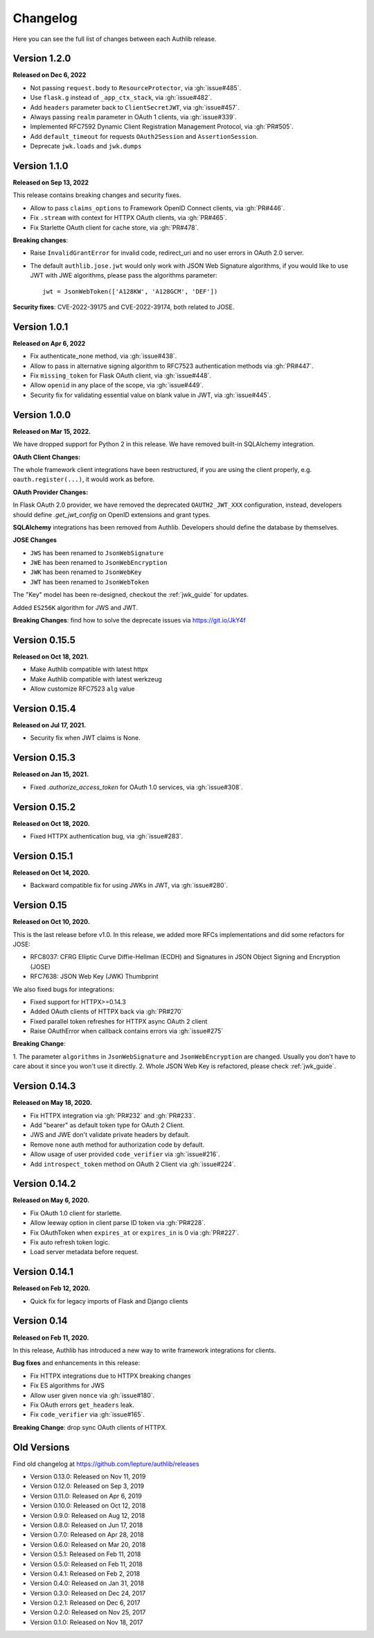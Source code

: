 Changelog
=========

.. meta::
    :description: The full list of changes between each Authlib release.

Here you can see the full list of changes between each Authlib release.

Version 1.2.0
-------------

**Released on Dec 6, 2022**

- Not passing ``request.body`` to ``ResourceProtector``, via :gh:`issue#485`.
- Use ``flask.g`` instead of ``_app_ctx_stack``, via :gh:`issue#482`.
- Add ``headers`` parameter back to ``ClientSecretJWT``, via :gh:`issue#457`.
- Always passing ``realm`` parameter in OAuth 1 clients, via :gh:`issue#339`.
- Implemented RFC7592 Dynamic Client Registration Management Protocol, via :gh:`PR#505`.
- Add ``default_timeout`` for requests ``OAuth2Session`` and ``AssertionSession``.
- Deprecate ``jwk.loads`` and ``jwk.dumps``

Version 1.1.0
-------------

**Released on Sep 13, 2022**

This release contains breaking changes and security fixes.

- Allow to pass ``claims_options`` to Framework OpenID Connect clients, via :gh:`PR#446`.
- Fix ``.stream`` with context for HTTPX OAuth clients, via :gh:`PR#465`.
- Fix Starlette OAuth client for cache store, via :gh:`PR#478`.

**Breaking changes**:

- Raise ``InvalidGrantError`` for invalid code, redirect_uri and no user errors in OAuth
  2.0 server.
- The default ``authlib.jose.jwt`` would only work with JSON Web Signature algorithms, if
  you would like to use JWT with JWE algorithms, please pass the algorithms parameter::

      jwt = JsonWebToken(['A128KW', 'A128GCM', 'DEF'])

**Security fixes**: CVE-2022-39175 and CVE-2022-39174, both related to JOSE.

Version 1.0.1
-------------

**Released on Apr 6, 2022**

- Fix authenticate_none method, via :gh:`issue#438`.
- Allow to pass in alternative signing algorithm to RFC7523 authentication methods via :gh:`PR#447`.
- Fix ``missing_token`` for Flask OAuth client, via :gh:`issue#448`.
- Allow ``openid`` in any place of the scope, via :gh:`issue#449`.
- Security fix for validating essential value on blank value in JWT, via :gh:`issue#445`.


Version 1.0.0
-------------

**Released on Mar 15, 2022.**

We have dropped support for Python 2 in this release. We have removed
built-in SQLAlchemy integration.

**OAuth Client Changes:**

The whole framework client integrations have been restructured, if you are
using the client properly, e.g. ``oauth.register(...)``, it would work as
before.

**OAuth Provider Changes:**

In Flask OAuth 2.0 provider, we have removed the deprecated
``OAUTH2_JWT_XXX`` configuration, instead, developers should define
`.get_jwt_config` on OpenID extensions and grant types.

**SQLAlchemy** integrations has been removed from Authlib. Developers
should define the database by themselves.

**JOSE Changes**

- ``JWS`` has been renamed to ``JsonWebSignature``
- ``JWE`` has been renamed to ``JsonWebEncryption``
- ``JWK`` has been renamed to ``JsonWebKey``
- ``JWT`` has been renamed to ``JsonWebToken``

The "Key" model has been re-designed, checkout the :ref:`jwk_guide` for updates.

Added ``ES256K`` algorithm for JWS and JWT.

**Breaking Changes**: find how to solve the deprecate issues via https://git.io/JkY4f


Version 0.15.5
--------------

**Released on Oct 18, 2021.**

- Make Authlib compatible with latest httpx
- Make Authlib compatible with latest werkzeug
- Allow customize RFC7523 ``alg`` value

Version 0.15.4
--------------

**Released on Jul 17, 2021.**

- Security fix when JWT claims is None.


Version 0.15.3
--------------

**Released on Jan 15, 2021.**

- Fixed `.authorize_access_token` for OAuth 1.0 services, via :gh:`issue#308`.

Version 0.15.2
--------------

**Released on Oct 18, 2020.**

- Fixed HTTPX authentication bug, via :gh:`issue#283`.


Version 0.15.1
--------------

**Released on Oct 14, 2020.**

- Backward compatible fix for using JWKs in JWT, via :gh:`issue#280`.


Version 0.15
------------

**Released on Oct 10, 2020.**

This is the last release before v1.0. In this release, we added more RFCs
implementations and did some refactors for JOSE:

- RFC8037: CFRG Elliptic Curve Diffie-Hellman (ECDH) and Signatures in JSON Object Signing and Encryption (JOSE)
- RFC7638: JSON Web Key (JWK) Thumbprint

We also fixed bugs for integrations:

- Fixed support for HTTPX>=0.14.3
- Added OAuth clients of HTTPX back via :gh:`PR#270`
- Fixed parallel token refreshes for HTTPX async OAuth 2 client
- Raise OAuthError when callback contains errors via :gh:`issue#275`

**Breaking Change**:

1. The parameter ``algorithms`` in ``JsonWebSignature`` and ``JsonWebEncryption``
are changed. Usually you don't have to care about it since you won't use it directly.
2. Whole JSON Web Key is refactored, please check :ref:`jwk_guide`.

Version 0.14.3
--------------

**Released on May 18, 2020.**

- Fix HTTPX integration via :gh:`PR#232` and :gh:`PR#233`.
- Add "bearer" as default token type for OAuth 2 Client.
- JWS and JWE don't validate private headers by default.
- Remove ``none`` auth method for authorization code by default.
- Allow usage of user provided ``code_verifier`` via :gh:`issue#216`.
- Add ``introspect_token`` method on OAuth 2 Client via :gh:`issue#224`.


Version 0.14.2
--------------

**Released on May 6, 2020.**

- Fix OAuth 1.0 client for starlette.
- Allow leeway option in client parse ID token via :gh:`PR#228`.
- Fix OAuthToken when ``expires_at`` or ``expires_in`` is 0 via :gh:`PR#227`.
- Fix auto refresh token logic.
- Load server metadata before request.


Version 0.14.1
--------------

**Released on Feb 12, 2020.**

- Quick fix for legacy imports of Flask and Django clients


Version 0.14
------------

**Released on Feb 11, 2020.**

In this release, Authlib has introduced a new way to write framework integrations
for clients.

**Bug fixes** and enhancements in this release:

- Fix HTTPX integrations due to HTTPX breaking changes
- Fix ES algorithms for JWS
- Allow user given ``nonce`` via :gh:`issue#180`.
- Fix OAuth errors ``get_headers`` leak.
- Fix ``code_verifier`` via :gh:`issue#165`.

**Breaking Change**: drop sync OAuth clients of HTTPX.


Old Versions
------------

Find old changelog at https://github.com/lepture/authlib/releases

- Version 0.13.0: Released on Nov 11, 2019
- Version 0.12.0: Released on Sep 3, 2019
- Version 0.11.0: Released on Apr 6, 2019
- Version 0.10.0: Released on Oct 12, 2018
- Version 0.9.0: Released on Aug 12, 2018
- Version 0.8.0: Released on Jun 17, 2018
- Version 0.7.0: Released on Apr 28, 2018
- Version 0.6.0: Released on Mar 20, 2018
- Version 0.5.1: Released on Feb 11, 2018
- Version 0.5.0: Released on Feb 11, 2018
- Version 0.4.1: Released on Feb 2, 2018
- Version 0.4.0: Released on Jan 31, 2018
- Version 0.3.0: Released on Dec 24, 2017
- Version 0.2.1: Released on Dec 6, 2017
- Version 0.2.0: Released on Nov 25, 2017
- Version 0.1.0: Released on Nov 18, 2017
